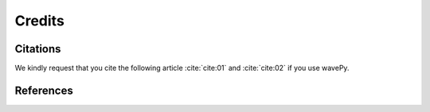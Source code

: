 =======
Credits
=======

Citations
=========

We kindly request that you cite the following article 
:cite:`cite:01` and :cite:`cite:02` if you use wavePy.

.. bibliography:: bibtex/cite.bib
   :style: plain
   :labelprefix: A

References
==========

.. bibliography:: bibtex/ref.bib
   :style: plain
   :labelprefix: B
   :all: 
